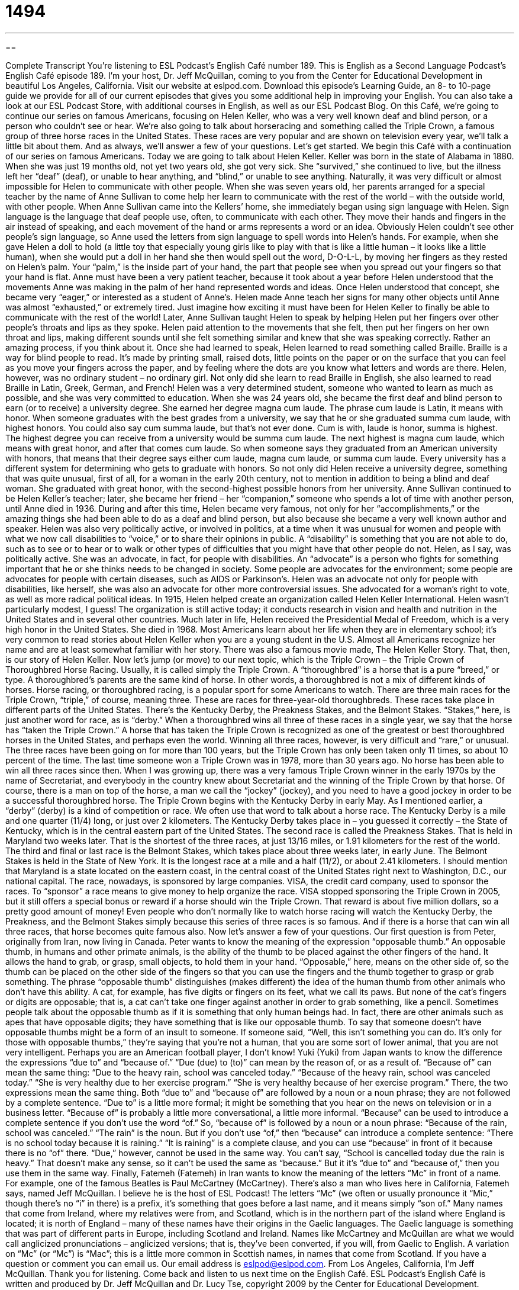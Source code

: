 = 1494
:toc: left
:toclevels: 3
:sectnums:
:stylesheet: ../../../myAdocCss.css

'''

== 

Complete Transcript
You’re listening to ESL Podcast’s English Café number 189.
This is English as a Second Language Podcast’s English Café episode 189. I’m your host, Dr. Jeff McQuillan, coming to you from the Center for Educational Development in beautiful Los Angeles, California.
Visit our website at eslpod.com. Download this episode’s Learning Guide, an 8- to 10-page guide we provide for all of our current episodes that gives you some additional help in improving your English. You can also take a look at our ESL Podcast Store, with additional courses in English, as well as our ESL Podcast Blog.
On this Café, we’re going to continue our series on famous Americans, focusing on Helen Keller, who was a very well known deaf and blind person, or a person who couldn’t see or hear. We’re also going to talk about horseracing and something called the Triple Crown, a famous group of three horse races in the United States. These races are very popular and are shown on television every year, we’ll talk a little bit about them. And as always, we’ll answer a few of your questions. Let’s get started.
We begin this Café with a continuation of our series on famous Americans. Today we are going to talk about Helen Keller. Keller was born in the state of Alabama in 1880. When she was just 19 months old, not yet two years old, she got very sick. She “survived,” she continued to live, but the illness left her “deaf” (deaf), or unable to hear anything, and “blind,” or unable to see anything.
Naturally, it was very difficult or almost impossible for Helen to communicate with other people. When she was seven years old, her parents arranged for a special teacher by the name of Anne Sullivan to come help her learn to communicate with the rest of the world – with the outside world, with other people.
When Anne Sullivan came into the Kellers’ home, she immediately began using sign language with Helen. Sign language is the language that deaf people use, often, to communicate with each other. They move their hands and fingers in the air instead of speaking, and each movement of the hand or arms represents a word or an idea.
Obviously Helen couldn’t see other people’s sign language, so Anne used the letters from sign language to spell words into Helen’s hands. For example, when she gave Helen a doll to hold (a little toy that especially young girls like to play with that is like a little human – it looks like a little human), when she would put a doll in her hand she then would spell out the word, D-O-L-L, by moving her fingers as they rested on Helen’s palm. Your “palm,” is the inside part of your hand, the part that people see when you spread out your fingers so that your hand is flat.
Anne must have been a very patient teacher, because it took about a year before Helen understood that the movements Anne was making in the palm of her hand represented words and ideas. Once Helen understood that concept, she became very “eager,” or interested as a student of Anne’s. Helen made Anne teach her signs for many other objects until Anne was almost “exhausted,” or extremely tired. Just imagine how exciting it must have been for Helen Keller to finally be able to communicate with the rest of the world!
Later, Anne Sullivan taught Helen to speak by helping Helen put her fingers over other people’s throats and lips as they spoke. Helen paid attention to the movements that she felt, then put her fingers on her own throat and lips, making different sounds until she felt something similar and knew that she was speaking correctly. Rather an amazing process, if you think about it.
Once she had learned to speak, Helen learned to read something called Braille. Braille is a way for blind people to read. It’s made by printing small, raised dots, little points on the paper or on the surface that you can feel as you move your fingers across the paper, and by feeling where the dots are you know what letters and words are there. Helen, however, was no ordinary student – no ordinary girl. Not only did she learn to read Braille in English, she also learned to read Braille in Latin, Greek, German, and French!
Helen was a very determined student, someone who wanted to learn as much as possible, and she was very committed to education. When she was 24 years old, she became the first deaf and blind person to earn (or to receive) a university degree. She earned her degree magna cum laude. The phrase cum laude is Latin, it means with honor. When someone graduates with the best grades from a university, we say that he or she graduated summa cum laude, with highest honors. You could also say cum summa laude, but that’s not ever done. Cum is with, laude is honor, summa is highest. The highest degree you can receive from a university would be summa cum laude. The next highest is magna cum laude, which means with great honor, and after that comes cum laude. So when someone says they graduated from an American university with honors, that means that their degree says either cum laude, magna cum laude, or summa cum laude. Every university has a different system for determining who gets to graduate with honors. So not only did Helen receive a university degree, something that was quite unusual, first of all, for a woman in the early 20th century, not to mention in addition to being a blind and deaf woman. She graduated with great honor, with the second-highest possible honors from her university.
Anne Sullivan continued to be Helen Keller’s teacher; later, she became her friend – her “companion,” someone who spends a lot of time with another person, until Anne died in 1936. During and after this time, Helen became very famous, not only for her “accomplishments,” or the amazing things she had been able to do as a deaf and blind person, but also because she became a very well known author and speaker.
Helen was also very politically active, or involved in politics, at a time when it was unusual for women and people with what we now call disabilities to “voice,” or to share their opinions in public. A “disability” is something that you are not able to do, such as to see or to hear or to walk or other types of difficulties that you might have that other people do not. Helen, as I say, was politically active. She was an advocate, in fact, for people with disabilities. An “advocate” is a person who fights for something important that he or she thinks needs to be changed in society. Some people are advocates for the environment; some people are advocates for people with certain diseases, such as AIDS or Parkinson’s. Helen was an advocate not only for people with disabilities, like herself, she was also an advocate for other more controversial issues. She advocated for a woman’s right to vote, as well as more radical political ideas.
In 1915, Helen helped create an organization called Helen Keller International. Helen wasn’t particularly modest, I guess! The organization is still active today; it conducts research in vision and health and nutrition in the United States and in several other countries. Much later in life, Helen received the Presidential Medal of Freedom, which is a very high honor in the United States. She died in 1968. Most Americans learn about her life when they are in elementary school; it’s very common to read stories about Helen Keller when you are a young student in the U.S. Almost all Americans recognize her name and are at least somewhat familiar with her story. There was also a famous movie made, The Helen Keller Story. That, then, is our story of Helen Keller.
Now let’s jump (or move) to our next topic, which is the Triple Crown – the Triple Crown of Thoroughbred Horse Racing. Usually, it is called simply the Triple Crown. A “thoroughbred” is a horse that is a pure “breed,” or type. A thoroughbred’s parents are the same kind of horse. In other words, a thoroughbred is not a mix of different kinds of horses.
Horse racing, or thoroughbred racing, is a popular sport for some Americans to watch. There are three main races for the Triple Crown, “triple,” of course, meaning three. These are races for three-year-old thoroughbreds. These races take place in different parts of the United States. There’s the Kentucky Derby, the Preakness Stakes, and the Belmont Stakes. “Stakes,” here, is just another word for race, as is “derby.” When a thoroughbred wins all three of these races in a single year, we say that the horse has “taken the Triple Crown.” A horse that has taken the Triple Crown is recognized as one of the greatest or best thoroughbred horses in the United States, and perhaps even the world.
Winning all three races, however, is very difficult and “rare,” or unusual. The three races have been going on for more than 100 years, but the Triple Crown has only been taken only 11 times, so about 10 percent of the time. The last time someone won a Triple Crown was in 1978, more than 30 years ago. No horse has been able to win all three races since then. When I was growing up, there was a very famous Triple Crown winner in the early 1970s by the name of Secretariat, and everybody in the country knew about Secretariat and the winning of the Triple Crown by that horse. Of course, there is a man on top of the horse, a man we call the “jockey” (jockey), and you need to have a good jockey in order to be a successful thoroughbred horse.
The Triple Crown begins with the Kentucky Derby in early May. As I mentioned earlier, a “derby” (derby) is a kind of competition or race. We often use that word to talk about a horse race. The Kentucky Derby is a mile and one quarter (11/4) long, or just over 2 kilometers. The Kentucky Derby takes place in – you guessed it correctly – the State of Kentucky, which is in the central eastern part of the United States.
The second race is called the Preakness Stakes. That is held in Maryland two weeks later. That is the shortest of the three races, at just 13/16 miles, or 1.91 kilometers for the rest of the world.
The third and final or last race is the Belmont Stakes, which takes place about three weeks later, in early June. The Belmont Stakes is held in the State of New York. It is the longest race at a mile and a half (11/2), or about 2.41 kilometers.
I should mention that Maryland is a state located on the eastern coast, in the central coast of the United States right next to Washington, D.C., our national capital.
The race, nowadays, is sponsored by large companies. VISA, the credit card company, used to sponsor the races. To “sponsor” a race means to give money to help organize the race. VISA stopped sponsoring the Triple Crown in 2005, but it still offers a special bonus or reward if a horse should win the Triple Crown. That reward is about five million dollars, so a pretty good amount of money!
Even people who don’t normally like to watch horse racing will watch the Kentucky Derby, the Preakness, and the Belmont Stakes simply because this series of three races is so famous. And if there is a horse that can win all three races, that horse becomes quite famous also.
Now let’s answer a few of your questions.
Our first question is from Peter, originally from Iran, now living in Canada. Peter wants to know the meaning of the expression “opposable thumb.” An opposable thumb, in humans and other primate animals, is the ability of the thumb to be placed against the other fingers of the hand. It allows the hand to grab, or grasp, small objects, to hold them in your hand. “Opposable,” here, means on the other side of, so the thumb can be placed on the other side of the fingers so that you can use the fingers and the thumb together to grasp or grab something.
The phrase “opposable thumb” distinguishes (makes different) the idea of the human thumb from other animals who don’t have this ability. A cat, for example, has five digits or fingers on its feet, what we call its paws. But none of the cat’s fingers or digits are opposable; that is, a cat can’t take one finger against another in order to grab something, like a pencil.
Sometimes people talk about the opposable thumb as if it is something that only human beings had. In fact, there are other animals such as apes that have opposable digits; they have something that is like our opposable thumb. To say that someone doesn’t have opposable thumbs might be a form of an insult to someone. If someone said, “Well, this isn’t something you can do. It’s only for those with opposable thumbs,” they’re saying that you’re not a human, that you are some sort of lower animal, that you are not very intelligent. Perhaps you are an American football player, I don’t know!
Yuki (Yuki) from Japan wants to know the difference the expressions “due to” and “because of.”
“Due (due) to (to)” can mean by the reason of, or as a result of. “Because of” can mean the same thing: “Due to the heavy rain, school was canceled today.” “Because of the heavy rain, school was canceled today.” “She is very healthy due to her exercise program.” “She is very healthy because of her exercise program.” There, the two expressions mean the same thing. Both “due to” and “because of” are followed by a noun or a noun phrase; they are not followed by a complete sentence.
“Due to” is a little more formal; it might be something that you hear on the news on television or in a business letter. “Because of” is probably a little more conversational, a little more informal.
“Because” can be used to introduce a complete sentence if you don’t use the word “of.” So, “because of” is followed by a noun or a noun phrase: “Because of the rain, school was canceled.” “The rain” is the noun. But if you don’t use “of,” then “because” can introduce a complete sentence: “There is no school today because it is raining.” “It is raining” is a complete clause, and you can use “because” in front of it because there is no “of” there. “Due,” however, cannot be used in the same way. You can’t say, “School is cancelled today due the rain is heavy.” That doesn’t make any sense, so it can’t be used the same as “because.” But it it’s “due to” and “because of,” then you use them in the same way.
Finally, Fatemeh (Fatemeh) in Iran wants to know the meaning of the letters “Mc” in front of a name. For example, one of the famous Beatles is Paul McCartney (McCartney). There’s also a man who lives here in California, Fatemeh says, named Jeff McQuillan. I believe he is the host of ESL Podcast!
The letters “Mc” (we often or usually pronounce it “Mic,” though there’s no “i” in there) is a prefix, it’s something that goes before a last name, and it means simply “son of.” Many names that come from Ireland, where my relatives were from, and Scotland, which is in the northern part of the island where England is located; it is north of England – many of these names have their origins in the Gaelic languages. The Gaelic language is something that was part of different parts in Europe, including Scotland and Ireland. Names like McCartney and McQuillan are what we would call anglicized pronunciations – anglicized versions; that is, they’ve been converted, if you will, from Gaelic to English.
A variation on “Mc” (or “Mc”) is “Mac”; this is a little more common in Scottish names, in names that come from Scotland.
If you have a question or comment you can email us. Our email address is eslpod@eslpod.com.
From Los Angeles, California, I’m Jeff McQuillan. Thank you for listening. Come back and listen to us next time on the English Café.
ESL Podcast’s English Café is written and produced by Dr. Jeff McQuillan and
Dr. Lucy Tse, copyright 2009 by the Center for Educational Development.
Glossary
deaf – unable to hear anything; not having the ability to hear
* Was Daniel born deaf or did he become deaf later in life?
blind – unable to see anything; not having the ability to see
* If the eye disease Su has is not treated properly, she could go blind.
sign language – the language that deaf people use to communicate with each other by moving their hands and fingers in the air, with each movement representing a word or idea
* In college, I studied sign language so that I could work in the deaf community.
palm – the inside part of your hand; the part that people see when you spread out your fingers so that your hand is flat
* Show me your palm and I will tell you your future.
Braille – a type of printing made to be read by blind people; a type of printing that uses small, raised dots on a piece of paper so that blind people can gently move their fingers over the paper and, by feeling where the dots are, know what letters and words are there
* All of Omar’s books are published in Braille so that they can be read by the blind.
magna cum laude – the second highest academic honor given to students who graduate a university with very good grades
* Gina’s parents were very proud that she graduated magna cum laude.
companion – someone who spent a lot of time with another person; someone who spends time with another person so that that person does not become lonely
* In the last years of her life, her husband was her constant companion and they never left each other’s side.
advocate – a person who fights for something important that he or she thinks needs to be changed in society
* Chung is an advocate for children’s rights and plans to go to Washington to meet with lawmakers.
thoroughbred – a horse that is a pure breed (type); a horse that only has the blood and background of one type of horse
* My horse may not be a thoroughbred, but it can run faster than any horse in the race.
rare – unusual; not common; unique
* Have you ever seen a green rose? I think it must be very rare.
derby – a kind of competition or race; a horse race
* Let’s go to the derby this afternoon and watch your favorite win the race!
to sponsor – to give money to support an event or organization; to give money so that an event can take place
* Without our corporate sponsors, we would not be able to run our programs for children.
opposable thumb – in people, the ability of the thumb to be placed against the other fingers of the hand, giving the ability to hold small objects in one’s hand
* If we didn’t have opposable thumbs, we wouldn’t be able to do simple things, like hold a toothbrush to brush our teeth.
due to – by the reason of; as a result of
* This meeting is starting a little late due to a problem with the microphones.
because of – by reason of; as a result of
* Because of the large number of people who want to attend the concert, we’ve moved it to a larger place.
Mc – a prefix for a last name, meaning “son of”
* You last name is McNally. Are your relatives originally from Ireland?
What Insiders Know
Mister Ed
People aren’t the only ones who “make it big” (become famous) on TV and in movies. Some of the biggest television and movie stars have been animals!
One of the most famous horses that have been on TV is the character of Mister Ed. Mister Ed was the title of a “sitcom,” a situation comedy that had half-hour episodes, and was shown on television from 1961 to 1966.
Mister Ed was a very intelligent horse that could talk. His owner was an “architect” (a person who designs buildings) named Wilbur. Mister Ed talked to Wilbur often. However, there was one big problem. Only Wilbur could hear Mister Ed talk; no one else could. You can imagine all of the problems Wilbur had with a horse that only talked to him!
There were many stories about how the “trainer” (a person who works with animals, teaching them to do special things) got the horse to talk. One story was that the trainer put “peanut butter” (a type of spread made from peanuts) on the horse’s “gums” (the soft, pink part of the mouth that teeth are attached to), and while the horse tried to remove it, it looked like he was talking.
However, many years later, the trainer explained that he himself had started that story and it wasn’t true. In fact, the way he got the horse to “talk” was to put a piece of “nylon” (flexible plastic) under the horse’s lip. When the trainer gave the “cue” (a signal to a performer to do something), the horse would try to get it off his lip. This made it look like he was talking. The horse was so well trained, he would “ignore” (not pay attention to) the piece of nylon until the trainer gave the cue.